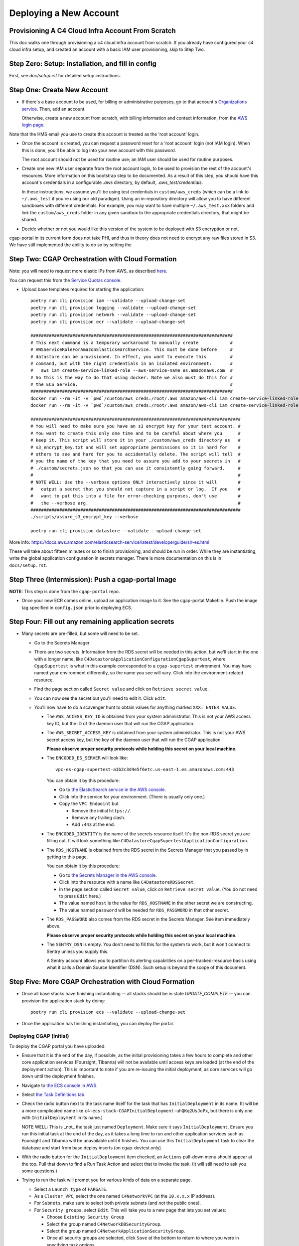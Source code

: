=======================
Deploying a New Account
=======================
Provisioning A C4 Cloud Infra Account From Scratch
--------------------------------------------------

This doc walks one through provisioning a c4 cloud infra account from scratch. If you already have configured your c4
cloud infra setup, and created an account with a basic IAM user provisioning, skip to Step Two.

Step Zero: Setup: Installation, and fill in config
--------------------------------------------------

First, see `doc/setup.rst` for detailed setup instructions.

Step One: Create New Account
----------------------------

* If there's a base account to be used, for billing or administrative purposes, go to that account's `Organizations
  service <https://console.aws.amazon.com/organizations/home?#/accounts>`_. Then, add an account.

  Otherwise, create a new account from scratch, with billing information and contact information, from the `AWS login
  page <https://aws.amazon.com/>`_.

Note that the HMS email you use to create this account is treated as the 'root account' login.

* Once the account is created, you can request a password reset for a 'root account' login (not IAM login). When this
  is done, you'll be able to log into your new account with this password.

  The root account should not be used for routine use; an IAM user should be used for routine purposes.

* Create one new IAM user separate from the root account login, to be used to provision the rest of the account's
  resources. More information on this bootstrap step to be documented. As a result of this step, you should have this
  account's credentials in a configurable `.aws` directory, by default, `.aws_test/credentials`.

  In these instructions, we assume you'll be using test credentials in ``custom/aws_creds`` (which can be a link to
  ``~/.aws_test`` if you're using our old paradigm). Using an in-repository directory will allow you to have different
  sandboxes with different credentials. For example, you may want to have multiple ``~/.aws_test.xxx`` folders and
  link the ``custom/aws_creds`` folder in any given sandbox to the appropriate credentials directory, that might be
  shared.

* Decide whether or not you would like this version of the system to be deployed with S3 encryption or not.
cgap-portal in its current form does not take PHI, and thus in theory does not need to encrypt any raw files
stored in S3. We have still implemented the ability to do so by setting the


Step Two: CGAP Orchestration with Cloud Formation
-------------------------------------------------

Note: you will need to request more elastic IPs from AWS,
as described
`here <https://docs.aws.amazon.com/AWSEC2/latest/UserGuide/elastic-ip-addresses-eip.html>`_.

You can request this from the `Service Quotas console
<https://console.aws.amazon.com/servicequotas/home/services/ec2/quotas>`_.

* Upload base templates required for starting the application::

    poetry run cli provision iam --validate --upload-change-set
    poetry run cli provision logging --validate --upload-change-set
    poetry run cli provision network --validate --upload-change-set
    poetry run cli provision ecr --validate --upload-change-set

    #############################################################################
    # This next command is a temporary workaround to manually create            #
    # AWSServiceRoleForAmazonElasticsearchService. This must be done before     #
    # datastore can be provisioned. In effect, you want to execute this         #
    # command, but with the right credentials in an isolated environment:       #
    #   aws iam create-service-linked-role --aws-service-name es.amazonaws.com  #
    # So this is the way to do that using docker. Note we also must do this for #
    # the ECS Service.                                                          #
    #############################################################################
    docker run --rm -it -v `pwd`/custom/aws_creds:/root/.aws amazon/aws-cli iam create-service-linked-role --aws-service-name es.amazonaws.com
    docker run --rm -it -v `pwd`/custom/aws_creds:/root/.aws amazon/aws-cli iam create-service-linked-role --aws-service-name ecs.amazonaws.com

    ################################################################################
    # You will need to make sure you have an s3 encrypt key for your test account. #
    # You want to create this only one time and to be careful about where you      #
    # keep it. This script will store it in your ./custom/aws_creds directory as   #
    # s3_encrypt_key.txt and will set appropriate permissions so it is hard for    #
    # others to see and hard for you to accidentally delete. The script will tell  #
    # you the name of the key that you need to assure you add to your secrets in   #
    # ./custom/secrets.json so that you can use it consistently going forward.     #
    #                                                                              #
    # NOTE WELL: Use the --verbose options ONLY interactively since it will        #
    #   output a secret that you should not capture in a script or log.  If you    #
    #   want to put this into a file for error-checking purposes, don't use        #
    #   the --verbose arg.                                                         #
    ################################################################################
    ./scripts/assure_s3_encrypt_key --verbose

    poetry run cli provision datastore --validate --upload-change-set

More info: https://docs.aws.amazon.com/elasticsearch-service/latest/developerguide/slr-es.html


These will take about fifteen minutes or so to finish provisioning, and should be run in order.
While they are instantiating, write the global application configuration in secrets manager.
There is more documentation on this is in ``docs/setup.rst``.


Step Three (Intermission): Push a cgap-portal Image
---------------------------------------------------

**NOTE:** This step is done from the ``cgap-portal`` repo.

* Once your new ECR comes online, upload an application image to it.
  See the cgap-portal Makefile. Push the image tag specified in ``config.json`` prior to deploying ECS.


Step Four: Fill out any remaining application secrets
-----------------------------------------------------

* Many secrets are pre-filled, but some will need to be set.

  * Go to the Secrets Manager

  * There are two secrets. Information from the RDS secret will be needed in this action, but we'll start in the
    one with a longer name, like ``C4DatastoreApplicationConfigurationCgapSupertest``, where ``CgapSupertest``
    is what in this example corresponded to a ``cgap-supertest`` environment. You may have named your environment
    differently, so the name you see will vary.  Click into the environment-related resource.

  * Find the page section called ``Secret value`` and click on ``Retrieve secret value``.

  * You can now see the secret but you'll need to edit it. Click ``Edit``.

  * You'll now have to do a scavenger hunt to obtain values for anything marked ``XXX: ENTER VALUE``.

    * The ``AWS_ACCESS_KEY_ID`` is obtained from your system administrator.
      This is not your AWS access key ID, but the ID of the daemon user that will run the CGAP application.

    * The ``AWS_SECRET_ACCESS_KEY`` is obtained from your system administrator.
      This is not your AWS secret access key, but the key of the daemon user that will run the CGAP application.

      **Please observe proper security protocols while holding this secret on your local machine.**

    * The ``ENCODED_ES_SERVER`` will look like::

         vpc-es-cgap-supertest-a1b2c3d4e5f6etc.us-east-1.es.amazonaws.com:443

      You can obtain it by this procedure:

      * Go to `the ElasticSearch service in the AWS console
        <https://console.aws.amazon.com/es/home?region=us-east-1#>`_.
      * Click into the service for your environment. (There is usually only one.)
      * Copy the ``VPC Endpoint`` but

        * Remove the initial ``https://``.
        * Remove any trailing slash.
        * Add ``:443`` at the end.

    * The ``ENCODED_IDENTITY`` is the name of the secrets resource itself. It's the non-RDS secret you are
      filling out. It will look something like
      ``C4DatastoreCgapSupertestApplicationConfiguration``.

    * The ``RDS_HOSTNAME`` is obtained from the RDS secret in the Secrets Manager that
      you passed by in getting to this page.

      You can obtain it by this procedure:

      * Go to `the Secrets Manager in the AWS console
        <https://console.aws.amazon.com/secretsmanager/home?region=us-east-1#!/listSecrets>`_.
      * Click into the resource with a name like ``C4DatastoreRDSSecret``.
      * In the page section called ``Secret value``, click on ``Retrieve secret value``.
        (You do not need to press ``Edit`` here.)
      * The value named ``host`` is the value for ``RDS_HOSTNAME`` in the other secret we are constructing.
      * The value named ``password`` will be needed for ``RDS_PASSWORD`` in that other secret.

    * The ``RDS_PASSWORD`` also comes from the RDS secret in the Secrets Manager. See item immediately above.

      **Please observe proper security protocols while holding this secret on your local machine.**

    * The ``SENTRY_DSN`` is empty. You don't need to fill this for the system to work, but it won't connect to
      Sentry unless you supply this.

      A Sentry account allows you to partition its alerting capabilities on a per-tracked-resource basis
      using what it calls a Domain Source Identifier (DSN). Such setup is beyond the scope of this document.


Step Five: More CGAP Orchestration with Cloud Formation
-------------------------------------------------------

* Once all base stacks have finishing instantiating -- all stacks should be in state `UPDATE_COMPLETE` -- you can
  provision the application stack by doing::

     poetry run cli provision ecs --validate --upload-change-set


* Once the application has finishing instantiating, you can deploy the portal.

Deploying CGAP (Initial)
~~~~~~~~~~~~~~~~~~~~~~~~

To deploy the CGAP portal you have uploaded:

* Ensure that it is the end of the day, if possible, as the initial provisioning takes a few hours to complete and
  other core application services (Foursight, Tibanna) will not be available until access keys are loaded (at the
  end of the deployment action). This is important to note if you are re-issuing the initial deployment, as core
  services will go down until the deployment finishes.

* Navigate to `the ECS console in AWS <https://console.aws.amazon.com/ecs/home?region=us-east-1#/taskDefinitions>`_.

* Select `the Task Definitions tab <https://console.aws.amazon.com/ecs/home?region=us-east-1#/taskDefinitions>`_.

* Check the radio button next to the task name itself for the task that has ``InitialDeployment`` in its name.
  (It will be a more complicated name like ``c4-ecs-stack-CGAPInitialDeployment-uhQKq2UsJoPx``, but there is only
  one with ``InitialDeployment`` in its name.)

  NOTE WELL: This is _not_ the task just named ``Deployment``. Make sure it says ``InitialDeployment``.
  Ensure you run this initial task at the end of the day, as it takes a long time to run and other application
  services such as Foursight and Tibanna will be unavailable until it finishes. You can use this
  ``InitialDeployment`` task to clear the database and start from base deploy inserts (on cgap-devtest only).

* With the radio button for the ``InitialDeployment`` item checked, an ``Actions`` pull-down menu should appear
  at the top. Pull that down to find a Run Task Action and select that to invoke the task. (It will still need to
  ask you some questions.)

* Trying to run the task will prompt you for various kinds of data on a separate page.

  * Select a ``Launch type`` of ``FARGATE``.

  * As a ``Cluster VPC``, select the one named ``C4NetworkVPC`` (at the ``10.x.x.x`` IP address).

  * For ``Subnets``, make sure to select both *private* subnets (and *not* the public ones).

  * For ``Security groups``, select ``Edit``. This will take you to a new page that lets you set values:

    * Choose ``Existing Security Group``
    * Select the group named ``C4NetworkDBSecurityGroup``.
    * Select the group named ``C4NetworkApplicationSecurityGroup``.
    * Once all security groups are selected, click ``Save`` at the bottom to return to where
      you were in specifying task options.

  * For ``Auto-assign public IP``, select ``DISABLED``.

  * Once all of these are set, click ``Run Task`` at the bottom right of the page.

**NOTE:** In the future, we hope to have an automated script for setting all of this.

At this point you'll have to wait briefly for provisioning. You can navigate back to
`the Clusters tab of the ECS console in AWS <https://console.aws.amazon.com/ecs/home?region=us-east-1#/clusters>`_,
and select the stack you're building. It might have a name that looks like
``c4-ecs-stack-cgapsupertest-Id3abyB8OGv1``.  On the page for that stack, select the ``Tasks`` tab,
you can see the status of running tasks. Wait for them to not be in state ``PROVISIONING``.

With this task run, once the deployment container is online,
logs will immediately stream to the task, and Cloudwatch.

Deploying CGAP (Routine)
~~~~~~~~~~~~~~~~~~~~~~~~

Nearly all of the above information for the ``InitialDeployment`` task is the same for "routine" deployments.
Use the ``DeploymentTask`` to run "standard" CGAP deployment actions, including ElasticSearch
re-mapping and access key rotation. Routine deployment should be run every time a change to the data model is made,
but should in the meantime just be put on an automated schedule like our legacy deployments.

Step Six: Finalizing CGAP Configuration
----------------------------------------

At this point, the application and its required resources have come online. Here, we upload env configuration to enable
foursight checks on the application.

As part of the datastore provisioning, your new S3 buckets are online. There's a global application S3 bucket, as
referenced in C4DatastoreExports.FOURSIGHT_APPLICATION_VERSION_BUCKET. The name of your C4 deployment's global
application bucket can be found on the 'Outputs' tab of your datastore CloudFormation stack.

In this bucket, you will need to create a file corresponding to each environment you plan to use (probably just one).
So if your global application S3 bucket is ``myorg-foursight-cgap-myenv-envs`` then you will want to visit
that bucket in the AWS Console for S3 and upload a file that contains::

    {
        "fourfront": "<your-http-cgap-domain-here-with-no-trailing-slash>",
        "es": "<your-https-elasticsearch-url-here-with-:443-and-no-trailing-slash>",
        "ff_env": "<env-name>"
    }

The file ``.chalice/cgap-mastertest`` contains an example of what is loaded into our initial test account at
``s3://foursight-cgap-mastertest-envs/cgap-mastertest``, but the specific name of the bucket to load into is
different in each account because s3 namespacing requires that. Rather than manage this manually there
is an automatic tool to help. Note that if you are uploading to an encrypted environment, set the
``"s3.encrypt_key_id"`` option in ``config.json`` and pass the ``--encrypted`` argument.

To provision this bucket do::

    assure-global-bucket-env --env_name <env-name>

It should interactively confirm the environment that it will upload, and what account it will upload into.
If the global env bucket has not been created yet for that account, it will complain, but that should have
happened in the datastore stack.

You'll also need to initialize the foursight checks for your environment. This will create the file
``vendor/check_setup.py`` that you need for use with Foursight. To do this, do::

    resolve-foursight-checks

By default, the ``resolve-foursight-checks`` command copies foursight-cgap's ``check_setup.json`` into ``vendor/check_setup.json``,
replacing ``"<env-name>"`` with your chosen environment name, which is taken from the setting of ``ENCODED_BS_ENV``
in your ``config.json``. If a different check configuration is desired, run the command
with the ``--template_file`` argument set accordingly, e.g.::

   resolve-foursight-checks --template_file <path to check file>


At this point, you should be ready to deploy foursight. To do so, use this command::

    source custom/aws_creds/test_creds.sh
    poetry run cli provision foursight --upload-change-set --stage prod
    #############################################################################################################
    # NOTE: It should no longer be necessary to add an environment variable here, such as:                      #
    #       GLOBAL_BUCKET_ENV=foursight-cgap-mastertest-envs                                                    #
    #       Instead you should add entries for "GLOBAL_BUCKET_ENV" and "GLOBAL_ENV_BUCKET" to your config.json  #
    #       (The name is in transition, so for now please set both names. Eventually ony GLOBAL_ENV_BUCKET      #
    #       will be needed.)                                                                                    #
    #       It should also no longer be necessary to provide --output-file out/foursight-dev-tmp/ --stage dev   #
    #       on the command line because these are now the default for this provision operation.                 #
    # NOTE: We are specifying the prod stage explicitly here. Do not pass --stage if you do not want actions to #
    #       run automatically.                                                                                  #
    #############################################################################################################

* Go to the console and execute the change set.

**NOTE WELL:** This will ALWAYS not entirely succeed on the first attempt.
Some information is only available after completely executing the first change set.
We'll change that in the future.
For now, you'll need to run this a second time once various values have been created.

* Provision the changeset (and thus triggering a redeployment) a second time, same as the first::

   poetry run cli provision foursight --upload-change-set

* Of course you'll have to go to the console and execute the change set.

At this point, Foursight should be working.

**NOTE:**
You may not be able to login without registering the generated domain with auth0.
To see the URL use::

    show-foursight-url

The output should look like::

    https://pme0nsfegf.execute-api.us-east-1.amazonaws.com/api/view/cgap-mastertest-kmp

To open the URL instead, use::

    open-foursight-url

Note that if you have orchestrated with S3 + KMS encryption enabled see ``encryption.rst``
for additional needed setup.

Step Seven: Deploying Tibanna Zebra
-----------------------------------

Now it is time to provision Tibanna in this account for CGAP. Ensure test creds are active, in particular the
correct ``GLOBAL_BUCKET_ENV`` and ``S3_ENCRYPT_KEY``, then deploy Tibanna. Note that all of the following steps
take some significant time so should be run in parallel if possible. Note additionally that the
credentials for the account you're deploying into must be active for all subsequent steps::

    source custom/aws_creds/test_creds.sh
    tibanna_cgap deploy_zebra --subnets <private_subnet> -r <application_security_group> -e <env_name>

In the following steps, you don't have to re-run the ``source`` command to get new of your credentials,
*but* it's very critical
that this be done so  you're not posting to the wrong account. As such, we show that step redundantly at
each point.

If you have ENV_NAME set correctly as an environment variable, you can accomplish this by doing::

    source custom/aws_creds/test_creds.sh
    tibanna_cgap deploy_zebra --subnets `network-attribute PrivateSubnetA` -e $ENV_NAME -r `network-attribute ApplicationSecurityGroup`


While the tibanna deploy is happening, you may want to do this next step in another shell window.

**IMPORTANT NOTE:**  If you use a different shell, **it is critical** that you re-select the same directory
as you were in ``(your 4dn-cloud-infra`` repository) **and also** re-run the ``source`` command
to get new credentials in that window. Even if you think it's redundant, it's advisable to do it anyway to
avoid error. It's very low-cost and avoids a lot of headache.

For this next step, you need the ``aws`` command line operation to be functioning. If you have any problems with
that, you may need to run this script::

    scripts/assure-awscli

Next you'll need to transfer the public reference files from the 4DN main account buckets into the new
account files bucket. This step can take as much as 45-60 minutes if you have not previously copied some or
all of the indicated files::

    source custom/aws_creds/test_creds.sh
    aws s3 sync s3://cgap-reference-file-registry s3://<new_application_files_bucket>

Then, clone the cgap-pipeline repo, checkout the version you want to deploy (v24 as of writing) and upload
the bioinformatics metadata to the portal. (This example again assumes the environment variable ENV_NAME
is set correctly. If you have already sourced your credentials, that part doesn't have to be repeated, but
it's critical to have done it, so we include that here redundantly to avoid problems.) ECR images will also
be posted, so ensure ``$AWS_REGION`` is set.::

    source custom/aws_creds/test_creds.sh
    python post_patch_to_portal.py --ff-env=$ENV_NAME --del-prev-version --ugrp-unrelated

Note that the above post/patch process must be repeated from the cgap-sv-pipeline repo as well.

Finally, push the tibanna-awsf image to the newly created ECR Repository in the new account::

    ./scripts/upload_tibanna_awsf

Once the above steps have completed after 20 mins or so, it is time to test it out. Navigate to
Foursight and trigger the md5 check - this will run the md5 step on the reference files. You should be able
to track the progress from the Step Function console or CloudWatch. It should not take more than a few minutes
for the small files. Once this is done, the portal is ready to analyze cases. One should consider requesting an
increase in the spot instance allocation limits as well if the account is intended to run at scale.

Step Eight: NA12879 Demo Analysis
---------------------------------

NOTE: this step requires access keys to current CGAP production (cgap.hms.harvard.edu).

With Tibanna deployed we are now able to run the demo analysis using NA12879. The raw files for this case are
transferred as part of the reference file registry, so we just need to provision the metadata.::

    poetry run fetch-file-items GAPCAKQB9FPJ --post --keyfile ~/.cgap-keys.json --keyname-from fourfront-cgap --keyname-to <new_env_name>
    poetry run submit-metadata-bundle test_data/na_12879/na12879_accessioning.xlsx --s <portal_url>

At this point you have a case for the NA12879 WGS Trio analysis and can upload a MetaWorkflowRun
(meta_wfr) for the pipeline run. Use the provided command to create a meta_wfr for the demo
analysis.::

    poetry run create-demo-metawfr <case_uuid> --post-metawfr --patch-case

Once this is done, navigate to Foursight and execute the ``Metawfrs to run`` check and associated
action, which will kick the pipeline. If a step fails due to spot interruption or other failure,
you can re-kick the failed steps by executing the ``Failed Metawfrs`` check and associated action.
The steps will restart on the next automated run of the ``Metawfrs to run`` check, which runs
every 15 minutes. You can manually run this check and associated action to immediately trigger
the restart.

Once the output VCF has been ingested, the pipeline is considered complete and variants can be
interpreted through the portal.

Step Nine: Enable Higlass
-------------------------

In order for Higlass views to work, some CORS configuration is required. In the current main (4dn-dcic) account,
add the new portal URL to the ``AllowedOrigins`` block in the existing CORS policy. In the orchestrated account,
add the following CORS policy to the ``wfoutput`` bucket (for bam visualization), replacing the sample
MSA URL with the new URL.::

    [
        {
            "AllowedHeaders": [
                "*"
            ],
            "AllowedMethods": [
                "GET"
            ],
            "AllowedOrigins": [
                "https://cgap-msa.hms.harvard.edu"
            ],
            "ExposeHeaders": []
        }
    ]

Step Ten: Open Support Tickets
------------------------------

Some support tickets must be opened at orchestration time in order for CGAP to run properly.
Namely, two cases should be open:

* Spot instance limit increase to a significantly higher value (such as 9000)
* Disable ES hourly snapshots

The first will enable CGAP to run pipeline at a higher degree of parallelization using
more spot instances. The second will make it so that internal AWS snapshots of the ES
cluster are only done daily, not hourly. Hourly snapshots are known to impede performance
and cause APIs to fail.

Step Eleven: Configure HTTPS
----------------------------

Production environments require HTTPS. There are several steps required to
enabling HTTPS connections to CGAP, and some important caveats. The most
important detail to note is that at this time we terminate HTTPS at the
Application Load Balancer in our public subnets. This means that HTTP traffic
is traveling unencrypted within our network to portal API workers. Full
end-to-end encryption on that path is not supported at this time, but is a
high priority feature.

First, note the DNS A Record of the Load Balancer created. This record will
be needed for registering a CNAME. DBMI IT has a small form you can fill out
to request a CNAME record for the desired domain. You want this new
domain to point to the A record of the load balancer. Once acquired, you
should then be able to send HTTP traffic to the new CNAME. At this point,
generate a CSR for the new domain and send it to DBMI IT, who will respond
with the certificate. Import the certificate into ACM and associate it with
the load balancer. Modify the listener rule on the load balancer for port 80
to automatically redirect all HTTP traffic to HTTPS.

Note that there is additional internal documentation on this process in
Confluence.

Note additionally that Nginx configuration updates may be necessary,
especially if using non-standard domains (see cgap-portal nginx.conf).

Once the certificate has been enabled, modify the port 80 load balancer
listener to redirect HTTP traffic to HTTPS. Note that this will effectively
disable the load balancer URL - update the foursight environment file to use
the HTTPS URL to account for this.
